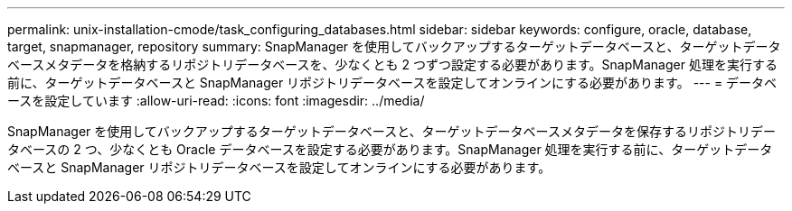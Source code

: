 ---
permalink: unix-installation-cmode/task_configuring_databases.html 
sidebar: sidebar 
keywords: configure, oracle, database, target, snapmanager, repository 
summary: SnapManager を使用してバックアップするターゲットデータベースと、ターゲットデータベースメタデータを格納するリポジトリデータベースを、少なくとも 2 つずつ設定する必要があります。SnapManager 処理を実行する前に、ターゲットデータベースと SnapManager リポジトリデータベースを設定してオンラインにする必要があります。 
---
= データベースを設定しています
:allow-uri-read: 
:icons: font
:imagesdir: ../media/


[role="lead"]
SnapManager を使用してバックアップするターゲットデータベースと、ターゲットデータベースメタデータを保存するリポジトリデータベースの 2 つ、少なくとも Oracle データベースを設定する必要があります。SnapManager 処理を実行する前に、ターゲットデータベースと SnapManager リポジトリデータベースを設定してオンラインにする必要があります。
